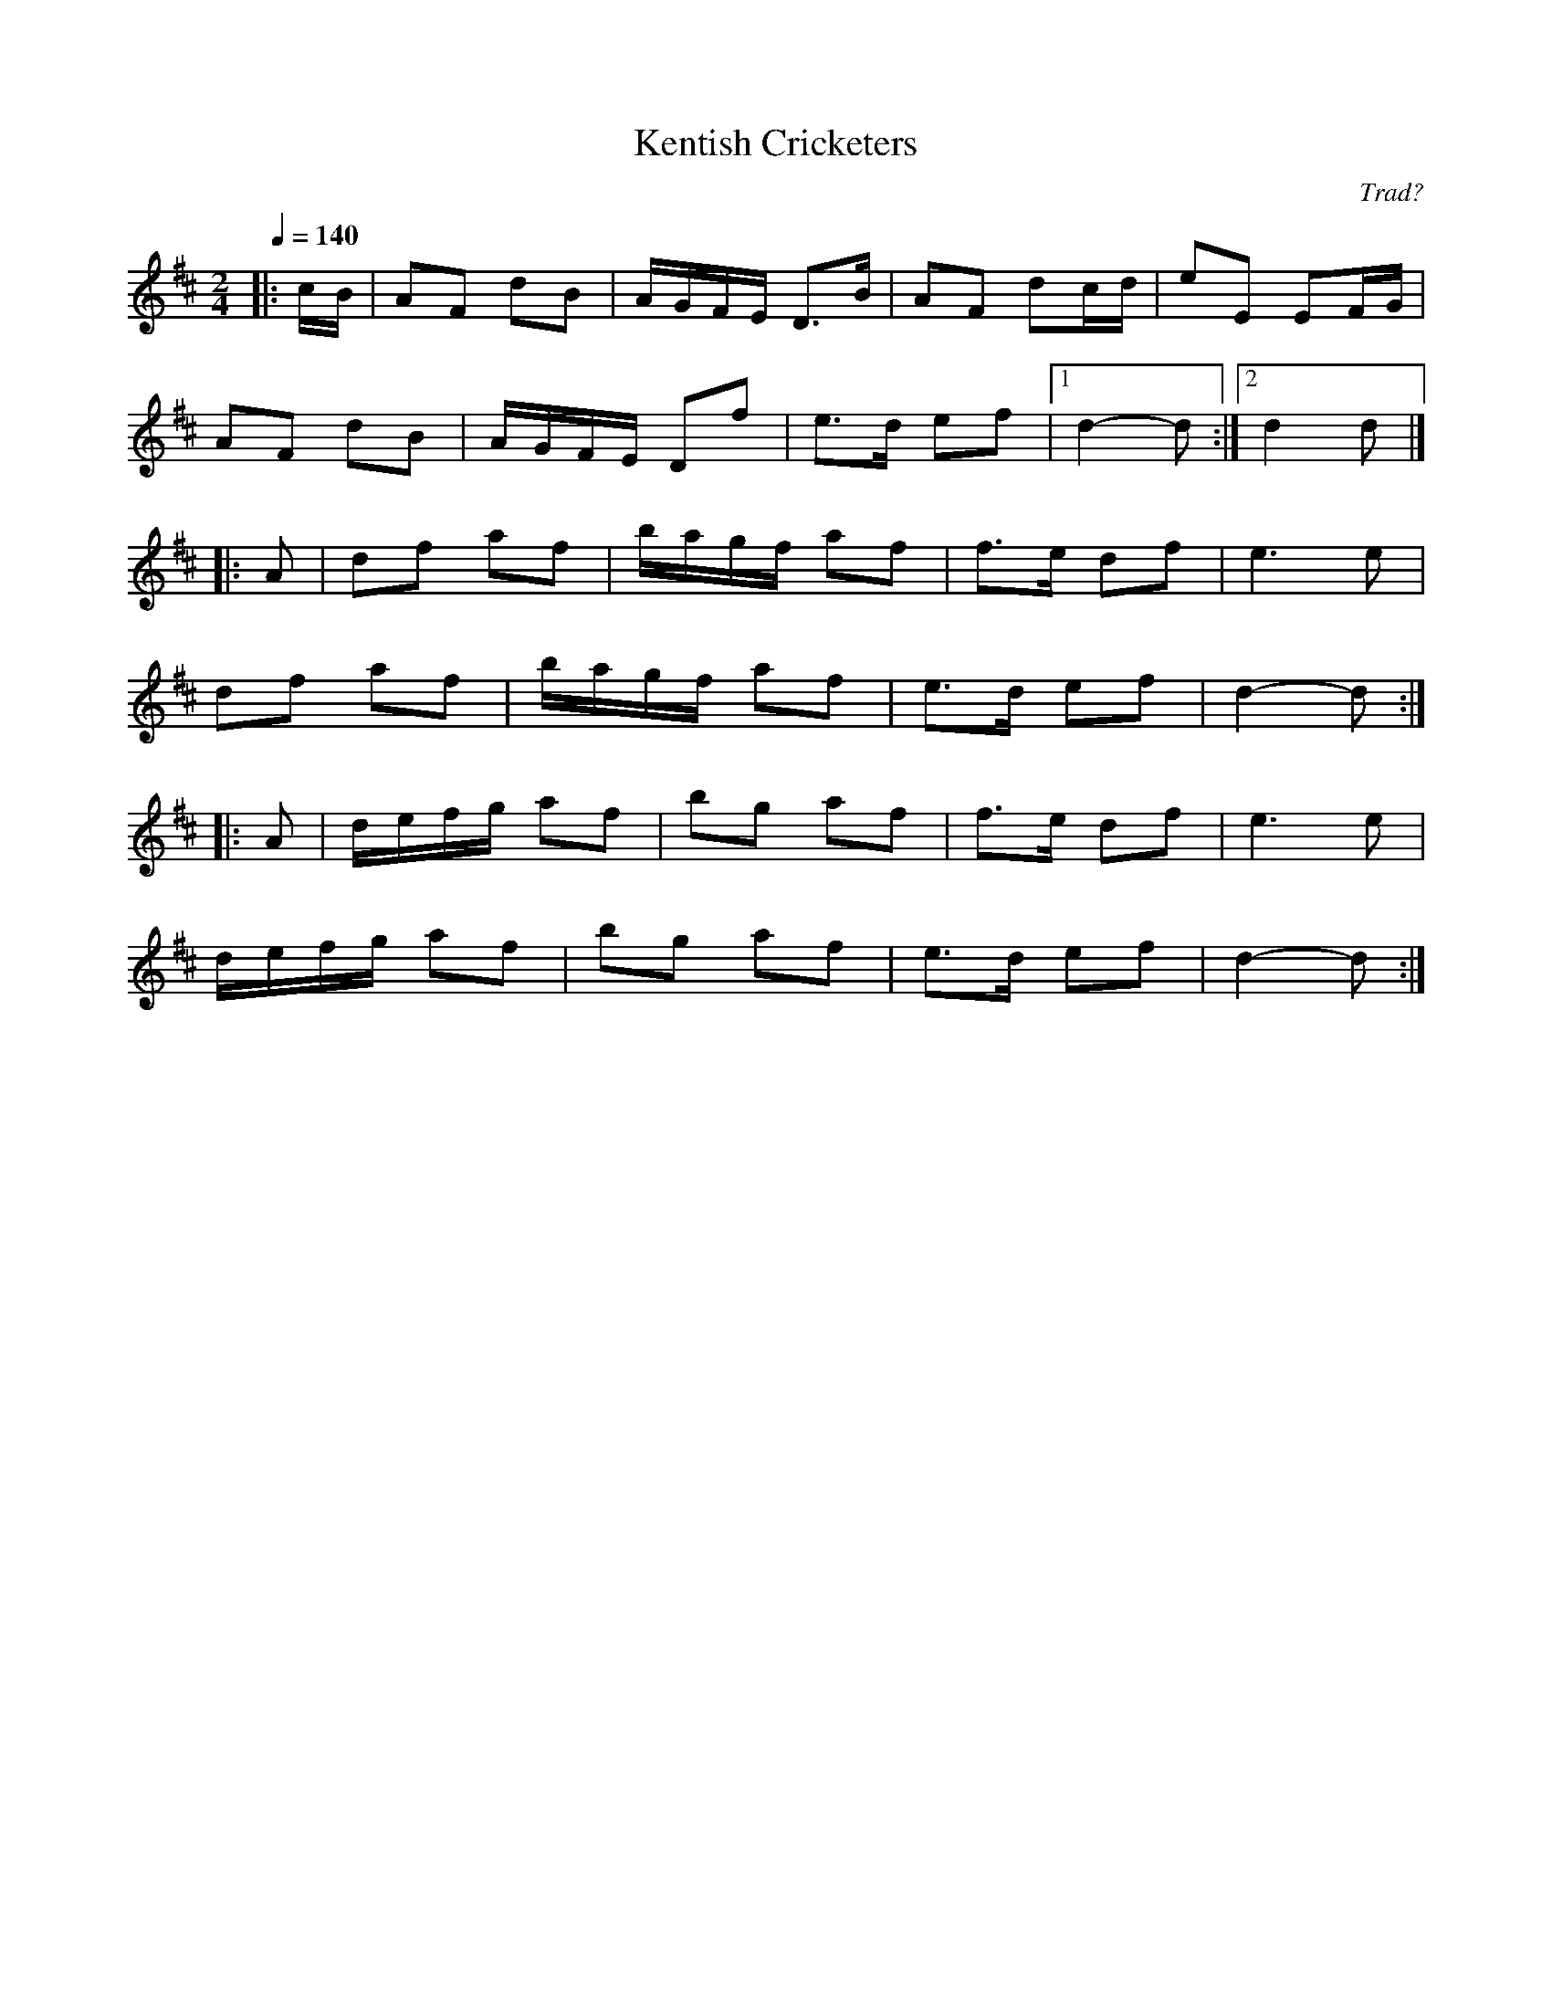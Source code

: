 X:1
T:Kentish Cricketers
R:polka 32 reel
C:Trad?
R:polka 32 reel
Z:PJH 2016
M:2/4
L:1/8
Q:1/4=140
K:D
|:c/B/|AF dB|A/G/F/E/ D>B|AF dc/d/|eE EF/G/|
AF dB|A/G/F/E/ Df|e>d ef|1d2- d:|2d2 d|]
|:A|df af|b/a/g/f/ af|f>e df|e3 e|
df af|b/a/g/f/ af|e>d ef|d2- d:|]
|:A|d/e/f/g/ af|bg af|f>e df|e3 e|
d/e/f/g/ af|bg af|e>d ef|d2- d:|]
